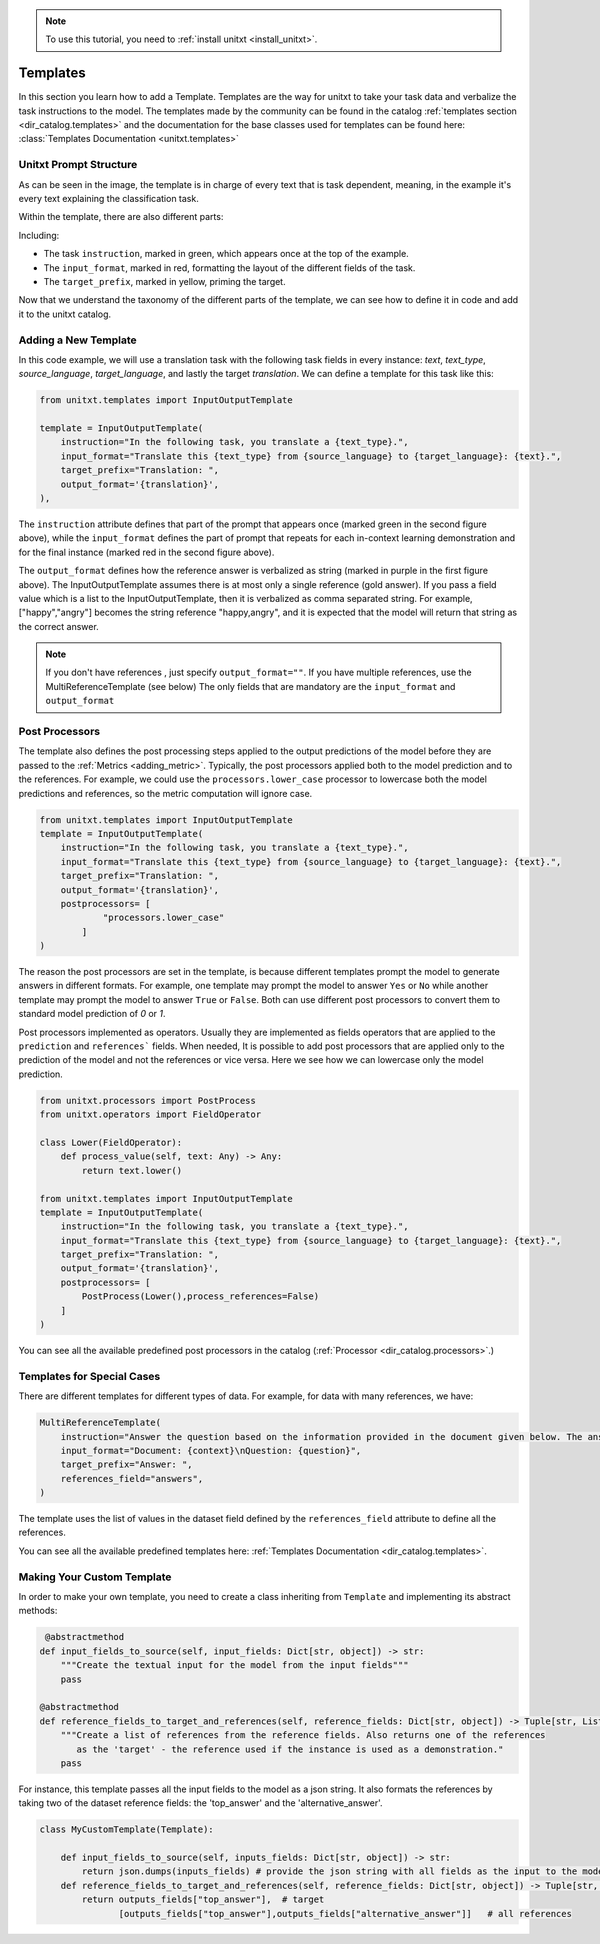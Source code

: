 .. _adding_template:

.. note::

   To use this tutorial, you need to :ref:`install unitxt <install_unitxt>`.

=====================================
Templates 
=====================================

In this section you learn how to add a Template. Templates are the way for unitxt to take your task data and verbalize the task instructions to the model.
The templates made by the community can be found in the catalog :ref:`templates section <dir_catalog.templates>`
and the documentation for the base classes used for templates can be found here: :class:`Templates Documentation <unitxt.templates>`

Unitxt Prompt Structure
-----------------------

.. _prompt_layout:
.. image:: ../../assets/prompt_layout.png
   :alt: The unitxt prompt layout
   :width: 75%
   :align: center

As can be seen in the image, the template is in charge of every text
that is task dependent, meaning, in the example it's every text explaining the classification task.

Within the template, there are also different parts:

.. _template_layout:
.. image:: ../../assets/template_layout.png
   :alt: The unitxt template layout
   :width: 75%
   :align: center

Including:

* The task ``instruction``, marked in green, which appears once at the top of the example.

* The ``input_format``, marked in red, formatting the layout of the different fields of the task.

* The ``target_prefix``, marked in yellow, priming the target.

Now that we understand the taxonomy
of the different parts of the template, we can see how to define it in code and add it to the unitxt catalog.

Adding a New Template
----------------------------

In this code example, we will use a translation task with the following task fields in every instance: `text`, `text_type`, `source_language`, `target_language`, and lastly the target `translation`.
We can define a template for this task like this:

.. code-block:: python

    from unitxt.templates import InputOutputTemplate

    template = InputOutputTemplate(
        instruction="In the following task, you translate a {text_type}.",
        input_format="Translate this {text_type} from {source_language} to {target_language}: {text}.",
        target_prefix="Translation: ",
        output_format='{translation}',
    ),


The ``instruction`` attribute defines that part of the prompt that appears once (marked green in the second figure above),
while the ``input_format`` defines the part of prompt that repeats for
each in-context learning demonstration and for the final instance (marked red in the second figure above).

The ``output_format`` defines how the reference answer is verbalized as string (marked in purple in the first figure above).
The InputOutputTemplate assumes there is at most only a single reference (gold answer).
If you pass a field value which is a list to the InputOutputTemplate, then it is verbalized as comma separated string. For example, ["happy","angry"]
becomes the string reference "happy,angry", and it is expected that the model will return that string as the correct answer.

.. note::
    If you don't have references , just specify ``output_format=""``.
    If you have multiple references, use the MultiReferenceTemplate (see below)
    The only fields that are mandatory are the ``input_format`` and ``output_format``

Post Processors
---------------

The template also defines the post processing steps applied to the output predictions of the model before they are passed to the :ref:`Metrics <adding_metric>`.
Typically, the post processors applied both to the model prediction and to the references.
For example, we could use the ``processors.lower_case`` processor to lowercase both the model predictions and references,
so the metric computation will ignore case.

.. code-block:: python

    from unitxt.templates import InputOutputTemplate
    template = InputOutputTemplate(
        instruction="In the following task, you translate a {text_type}.",
        input_format="Translate this {text_type} from {source_language} to {target_language}: {text}.",
        target_prefix="Translation: ",
        output_format='{translation}',
        postprocessors= [
                "processors.lower_case"
            ]
    )

The reason the post processors are set in the template, is because different templates prompt the model to generate answers in different formats.
For example, one template may prompt the model to answer ``Yes`` or ``No`` while another
template may prompt the model to answer ``True`` or ``False``. Both can use different post processors to convert them to standard model prediction of `0` or `1`.

Post processors implemented as operators.  Usually they are implemented as fields operators that are applied to the ``prediction``
and ``references``` fields.   When needed, It is possible to add post processors that are applied only to the prediction of the model and not the references or vice versa.
Here we see how we can lowercase only the model prediction.

.. code-block:: python

    from unitxt.processors import PostProcess
    from unitxt.operators import FieldOperator

    class Lower(FieldOperator):
        def process_value(self, text: Any) -> Any:
            return text.lower()

    from unitxt.templates import InputOutputTemplate
    template = InputOutputTemplate(
        instruction="In the following task, you translate a {text_type}.",
        input_format="Translate this {text_type} from {source_language} to {target_language}: {text}.",
        target_prefix="Translation: ",
        output_format='{translation}',
        postprocessors= [
            PostProcess(Lower(),process_references=False)
        ]
    )

You can see all the available predefined post processors in the catalog (:ref:`Processor <dir_catalog.processors>`.)

Templates for Special Cases
----------------------------

There are different templates for different types of data. For example, for data with many references, we have:

.. code-block:: python

    MultiReferenceTemplate(
        instruction="Answer the question based on the information provided in the document given below. The answer should be a single word, a number, or a short phrase of a few words.\n\n",
        input_format="Document: {context}\nQuestion: {question}",
        target_prefix="Answer: ",
        references_field="answers",
    )

The template uses the list of values in the dataset field defined by the ``references_field`` attribute to define all the references.

You can see all the available predefined templates here: :ref:`Templates Documentation <dir_catalog.templates>`.

Making Your Custom Template
----------------------------

In order to make your own template, you need to create a class inheriting from ``Template`` and
implementing its abstract methods:

.. code-block:: python

     @abstractmethod
    def input_fields_to_source(self, input_fields: Dict[str, object]) -> str:
        """Create the textual input for the model from the input fields"""
        pass

    @abstractmethod
    def reference_fields_to_target_and_references(self, reference_fields: Dict[str, object]) -> Tuple[str, List[str]]:
        """Create a list of references from the reference fields. Also returns one of the references
           as the 'target' - the reference used if the instance is used as a demonstration."
        pass



For instance, this template passes all the input fields to the model as a json string.
It also formats the references by taking two of the dataset reference fields: the 'top_answer' and the 'alternative_answer'.

.. code-block:: python

    class MyCustomTemplate(Template):

        def input_fields_to_source(self, inputs_fields: Dict[str, object]) -> str:
            return json.dumps(inputs_fields) # provide the json string with all fields as the input to the model
        def reference_fields_to_target_and_references(self, reference_fields: Dict[str, object]) -> Tuple[str, List[str]]
            return outputs_fields["top_answer"],  # target
                   [outputs_fields["top_answer"],outputs_fields["alternative_answer"]]   # all references
